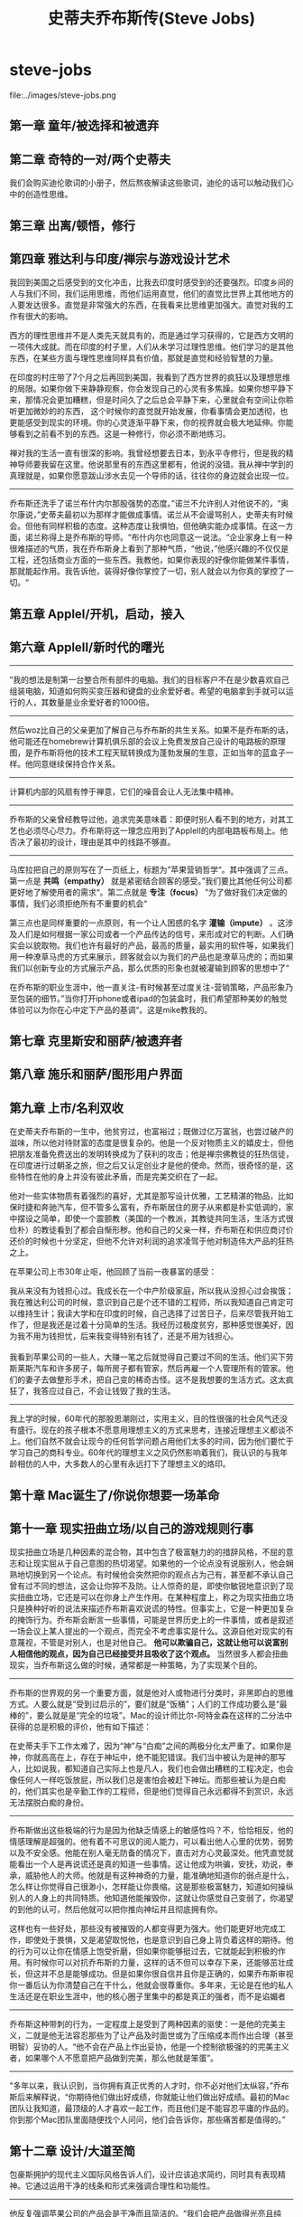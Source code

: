 * steve-jobs
#+TITLE: 史蒂夫乔布斯传(Steve Jobs)

file:../images/steve-jobs.png

** 第一章 童年/被选择和被遗弃
** 第二章 奇特的一对/两个史蒂夫
我们会购买迪伦歌词的小册子，然后熬夜解读这些歌词，迪伦的话可以触动我们心中的创造性思维。

** 第三章 出离/顿悟，修行
** 第四章 雅达利与印度/禅宗与游戏设计艺术
我回到美国之后感受到的文化冲击，比我去印度时感受到的还要强烈。印度乡间的人与我们不同，我们运用思维，而他们运用直觉，他们的直觉比世界上其他地方的人要发达很多。直觉是非常强大的东西，在我看来比思维更加强大。直觉对我的工作有很大的影响。

西方的理性思维并不是人类先天就具有的，而是通过学习获得的，它是西方文明的一项伟大成就。而在印度的村子里，人们从未学习过理性思维。他们学习的是其他东西，在某些方面与理性思维同样具有价值，那就是直觉和经验智慧的力量。

在印度的村庄带了7个月之后再回到美国，我看到了西方世界的疯狂以及理想思维的局限。如果你做下来静静观察，你会发现自己的心灵有多焦躁。如果你想平静下来，那情况会更加糟糕，但是时间久了之后总会平静下来，心里就会有空间让你聆听更加微妙的的东西，
这个时候你的直觉就开始发展，你看事情会更加透彻，也更能感受到现实的环境。你的心灵逐渐平静下来，你的视界就会极大地延伸。你能够看到之前看不到的东西。这是一种修行，你必须不断地练习。

禅对我的生活一直有很深的影响。我曾经想要去日本，到永平寺修行，但是我的精神导师要我留在这里。他说那里有的东西这里都有，他说的没错。我从禅中学到的真理就是，如果你愿意跋山涉水去见一个导师的话，往往你的身边就会出现一位。

-----

乔布斯还洗手了诺兰布什内尔那股强势的态度。”诺兰不允许别人对他说不的，“奥尔康说，”史蒂夫最初以为那样才能做成事情。诺兰从不会谩骂别人，史蒂夫有时候会。但他有同样积极的态度。这种态度让我惧怕，但他确实能办成事情。在这一方面，诺兰称得上是乔布斯的导师。“布什内尔也同意这一说法。“企业家身上有一种很难描述的气质，我在乔布斯身上看到了那种气质，“他说，”他感兴趣的不仅仅是工程，还包括商业方面的一些东西。我教他，如果你表现的好像你能做某件事情，那就能起作用。我告诉他，装得好像你掌控了一切，别人就会以为你真的掌控了一切。“

** 第五章 AppleI/开机，启动，接入
** 第六章 AppleII/新时代的曙光
-----
”我的想法是制第一台整合所有部件的电脑。我们的目标客户不在是少数喜欢自己组装电脑，知道如何购买变压器和键盘的业余爱好者。希望的电脑拿到手就可以运行的人，其数量是业余爱好者的1000倍。

-----
然后woz比自己的父亲更加了解自己与乔布斯的共生关系。如果不是乔布斯的话，他可能还在homebrew计算机俱乐部的会议上免费发放自己设计的电路板的原理图，是乔布斯将他的技术工程天赋转换成为蓬勃发展的生意，正如当年的蓝盒子一样。他同意继续保持合作关系。

-----
计算机内部的风扇有悖于禅意，它们的噪音会让人无法集中精神。

-----
乔布斯的父亲曾经教导过他，追求完美意味着：即便时别人看不到的地方，对其工艺也必须尽心尽力。乔布斯将这一理念应用到了AppleII的内部电路板布局上。他否决了最初的设计，理由是其中的线路不够直。

-----
马库拉把自己的原则写在了一页纸上，标题为”苹果营销哲学“。其中强调了三点。第一点是 *共鸣（empathy）* 就是紧密结合顾客的感受。”我们要比其他任何公司都更好地了解使用者的需求“。第二点就是 *专注（focus）* ”为了做好我们决定做的事情，我们必须拒绝所有不重要的机会“

第三点也是同样重要的一点原则，有一个让人困惑的名字 *灌输（impute）* 。这涉及人们是如何根据一家公司或者一个产品传达的信号，来形成对它的判断。人们确实会以貌取物。我们也许有最好的产品，最高的质量，最实用的软件等，如果我们用一种潦草马虎的方式来展示，顾客就会以为我们的产品也是潦草马虎的；而如果我们以创新专业的方式展示产品，那么优质的形象也就被灌输到顾客的思想中了“

在乔布斯的职业生涯中，他一直关注-有时候甚至过度关注-营销策略，产品形象乃至包装的细节。”当你打开iphone或者ipad的包装盒时，我们希望那种美妙的触觉体验可以为你在心中定下产品的基调“。这是mike教我的。

** 第七章 克里斯安和丽萨/被遗弃者
** 第八章 施乐和丽萨/图形用户界面
** 第九章 上市/名利双收
在史蒂夫乔布斯的一生中，他贫穷过，也富裕过；既做过亿万富翁，也尝过破产的滋味，所以他对待财富的态度是很复杂的。他是一个反对物质主义的嬉皮士，但他把朋友准备免费送出的发明转换成为了获利的攻击；他是禅宗佛教徒的狂热信徒，在印度进行过朝圣之旅，但之后又认定创业才是他的使命。然而，很奇怪的是，这些特性在他的身上并没有彼此矛盾，而是完美交织在了一起。

他对一些实体物质有着强烈的喜好，尤其是那写设计优雅，工艺精湛的物品，比如保时捷和奔驰汽车，但不管多么富有，乔布斯居住的房子从来都是朴实低调的，家中摆设之简单，即使一个震颤教（美国的一个教派，其教徒共同生活，生活方式很俭朴）的教徒看到了都会自惭形秽。他和自己的父亲一样，乔布斯在和供应商讨价还价的时候也十分坚定，但他不允许对利润的追求凌驾于他对制造伟大产品的狂热之上。

在苹果公司上市30年止呕，他回顾了当前一夜暴富的感受：
#+BEGIN_VERSE
我从来没有为钱担心过。我成长在一个中产阶级家庭，所以我从没担心过会挨饿；我在雅达利公司的时候，意识到自己是个还不错的工程师，所以我知道自己肯定可以维持生计；我读大学和在印度的时候，自己选择了过苦日子，后来尽管我开始工作了，但是我还是过着十分简单的生活。我经历过极度贫穷，那种感觉很美好，因为我不用为钱担忧，后来我变得特别有钱了，还是不用为钱担心。

我看到苹果公司的一些人，大赚一笔之后就觉得自己要过不同的生活。他们买下劳斯莱斯汽车和许多房子，每所房子都有管家，然后再雇一个人管理所有的管家。他们的妻子去做整形手术，把自己变的稀奇古怪。这不是我想要的生活方式。这太疯狂了，我答应过自己，不会让钱毁了我的生活。
#+END_VERSE

-----

我上学的时候，60年代的那股思潮刚过，实用主义，目的性很强的社会风气还没有盛行。现在的孩子根本不愿意用理想主义的方式来思考，连接近理想主义都谈不上。他们自然不就会让现今的任何哲学问题占用他们太多的时间，因为他们要忙于学习自己的商科专业。60年代的理想主义之风仍然影响着我们，我认识的与我年龄相仿的人中，大多数人的心里有永远打下了理想主义的烙印。

** 第十章 Mac诞生了/你说你想要一场革命
** 第十一章 现实扭曲立场/以自己的游戏规则行事
现实扭曲立场是几种因素的混合物，其中包含了极富魅力的的措辞风格，不屈的意志和让现实屈从于自己意图的热切渴望。如果他的一个论点没有说服别人，他会娴熟地切换到另一个论点。有时候他会突然把你的观点占为己有，甚至都不承认自己曾有过不同的想法，这会让你猝不及防。让人惊奇的是，即使你敏锐地意识到了现实扭曲立场，它还是可以在你身上产生作用。在某种程度上，称之为现实扭曲立场只是换种好听的说法来描述乔布斯喜欢说谎的特性。但事实上，它是一种更加复杂的掩饰行为。乔布斯会断言一些事情，可能是世界历史上的一件事情，或者是叙述一场会议上某人提出的一个观点，而完全不考虑事实是什么。这源自他对现实的有意蔑视，不管是对别人，也是对他自己。 *他可以欺骗自己，这就让他可以说富别人相信他的观点，因为自己已经接受并且吸收了这个观点。* 当然很多人都会扭曲现实，当乔布斯这么做的时候，通常都是一种策略，为了实现某个目的。

-----

乔布斯的世界观的另一个重要方面，就是他对人或物进行分类时，非黑即白的思维方式。人要么就是”受到过启示的”，要们就是“饭桶”；人们的工作成功要么是“最棒的”，要么就是是“完全的垃圾”。Mac的设计师比尔-阿特金森在这样的二分法中获得的总是积极的评价，他有如下描述：
#+BEGIN_VERSE
在史蒂夫手下工作太难了，因为“神”与“白痴”之间的两极分化太严重了。如果你是神，你就高高在上，存在于神坛中，绝不能犯错误。我们当中被认为是神的那写人，比如说我，都知道自己实际上也是凡人，我们也会做出糟糕的工程决定，也会像任何人一样吃饭放屁，所以我们总是害怕会被赶下神坛。而那些被认为是白痴的，他们其实也是辛勤工作的工程师，但是他们觉得自己永远都得不到赏识，永远无法摆脱白痴的身份。
#+END_VERSE

-----

乔布斯做出这些极端的行为是因为他缺乏情感上的敏感性吗？不，恰恰相反，他的情感理解是超强的。他有着不可思议的阅人能力，可以看出他人心里的优势，弱势以及不安全感。他能在别人毫无防备的情况下，直击对方心灵最深处。他凭直觉就能看出一个人是再说谎还是真的知道一些事情。这让他成为哄骗，安抚，劝说，奉承，威胁他人的大师。他就是有这种神奇的力量，能准确地知道你的弱点是什么，怎么样让你觉得自己很渺小，怎样能让你畏缩。这是那些极富魅力，知道如何操纵别人的人身上的共同特质。他知道他能摧毁你，这就让你感觉自己变弱了，你渴望的到他的认可，然后他就可以把你推向神坛并且彻底拥有你。

这样也有一些好处，那些没有被摧毁的人都变得更为强大。他们能更好地完成工作，即使处于畏惧，又是渴望取悦他，也是意识到自己身上背负着这样的期待。他的行为可以让你在情感上饱受折磨，但如果你能够挺过去，它就能起到积极的作用。有时候你可以对抗乔布斯的力量，这样的话不但可以幸存下来，还能够茁壮成长，但这并不总是能够成功。但是如果你很自信并且你是正确的，如果乔布斯审视你一番后认为你清楚自己在干什么，他就会很尊重你。多年来，无论是在他的私人生活还是在职业生涯中，他的核心圈子里集中的都是真正的强者，而不是谄媚者

-----

乔布斯这种带刺的行为，一定程度上是受到了两种因素的驱使：一是他的完美主义，二就是他无法容忍那些为了让产品及时面世或为了压缩成本而作出合理（甚至明智）妥协的人。“他不会在产品上作出妥协，他是一个控制欲极强的的完美主义者，如果哪个人不愿意把产品做到完美，那么他就是笨蛋”。

-----

"多年以来，我认识到，当你拥有真正优秀的人才时，你不必对他们太纵容，”乔布斯后来解释说，“你期待他们做出好成绩，你就能让他们做出好成绩。最初的Mac团队让我知道，最顶级的人才喜欢一起工作，而且他们是不能容忍平庸的作品的。你到那个Mac团队里面随便找个人问问，他们会告诉你，那些痛苦都是值得的。”

** 第十二章 设计/大道至简
包豪斯拥护的现代主义国际风格告诉人们，设计应该追求简约，同时具有表现精神。它通过运用干净的线条和形式来强调合理性和功能性。

-----

他反复强调苹果公司的产品会是干净而且简洁的。“我们会把产品做得光亮且纯净，能展现高科技感，而不是一味使用黑色，黑色，黑色，满是沉重的工业感，就像索尼那样。我们的设计思想就是，极致的简约，我们追求的是能让产品达到在现代艺术博物馆展出的品质。我们管理公司，设计产品，广告宣传和的理念就是一句话：让我们做的简单一点，真正的简单。”苹果奉行的这一原则也在它的第一版宣传册上得到了突出：“至繁归于至简”

-----

乔布斯的反应和往常一样：“我想要它尽可能好看一点，就算它是在机箱里面的。优秀的木匠不会使用劣质木板去做柜子的背板，即使没有人会看到。”几年之后，在麦金塔电脑上市后的一次访谈中，乔布斯再一次提到了当前父亲对他的教导：“如果你是个木匠，你要做一个漂亮的衣柜，你就不会用胶合板去做背板，虽然这一块板是靠墙的，没人会看见。你自己知道它就在那儿，所以你会用一块漂亮的木头去做背板。如果你想晚上睡的安稳的话，就要保证外观和质量都足够好。“

** 第十三章 制造Mac/过程就是奖励
乔布斯不愿意让Mac兼容lisa的架构，并不只是出于竞争或者复仇目的，还有一个原因就是他对于控制权的迷恋。他认为一台电脑要真正做到优秀，它的硬件和软件是必须紧密联系在一起的。如果一台电脑要兼容那些在其他电脑上也能够运行的软件，它必定要牺牲掉一些功能。他认为最好的产品是”一体的”，是端到端的，软件是为硬件量身定作的，硬件也是为软件度身定制的。正因为此，才使得麦金塔有别于微软以及谷歌android所创造的环境，麦金塔上使用的操作系统只能在自己的硬件上运行，而微软和android的操作系统可以在许多不同厂家制造的硬件上运行。

“乔布斯是一个固执的杰出艺术家，他不希望看到自己创造的东西被二流的程序员给糟蹋了，这就好像街边的某个人在毕加索的画作上图了几笔，或者是改写了鲍勃迪伦的歌词一样。”到后来，乔布斯软硬件结合的一体化产品理念也让iPhone,iPod和iPad从诸多竞争中脱颖而出，这一理念造就了伟大的产品，但这并不总是占领市场的最佳战略。

** 第十四章 斯卡利来了/百事挑战
然而乔布斯知道，他可以加深斯卡利心中认为他俩很相似的想法，以此来操纵斯卡利。而他对斯卡利操作的越多，就越看不起斯卡利。“史蒂夫让斯卡利觉得自己很杰出，斯卡利之前从没这样觉得，他被冲昏了头脑，因为史蒂夫把许多他并没有的特点都加在了他的身上。这样史蒂夫就看把斯卡利高得晕头转向，让斯卡利对乔布斯更加着迷。

** 第十五章 麦金塔电脑的发布/在宇宙中留下印迹
** 第十六章 盖茨与乔布斯/当轨道相交
** 第十七章 伊卡洛斯/凡升起的
*伊卡洛斯是希腊神话中的人物，忘记父亲告诫，飞的太高，太阳将他羽毛上面的蜡融化而掉到海中死去*

乔布斯坚持认为：如果你想建设一个由一流队员组成的团队，就必须要狠。这个道理非常简单，团队扩张时，如果吸收了几名二流队员，他们就会做招来更多的二流队员，很快你的团队里面甚至还会出现三流队员。麦金塔的经验告诉我，一流队员只喜欢同一流队员合作，这就意味着你不能容忍二流队员。

-----

你的想法会在自己的头脑中创建出模式，就像手脚架一样。大脑中化学反应蚀刻出思维的模式。在大多数情况下面，大门会陷入这些模式，就像唱片上的针楷，并且再也出不来了。

我会永远保持与苹果的关系。我希望这一生，能让自己的生命历程和苹果的命运彼此交错，就像编制一副挂毯那样。可能我会离开苹果几年，但我终究是会回来的。而这就是我可能想要做的事情。关于我，应该谨记的关键一点就是，我仍然是个学生，我仍然在新兵训练营。

如果你想有创造性地过自己的生活，想艺术家一样，就不能常常回顾过去。不管你做过什么，以前是什么样，你都必须心甘情愿地接受一切，并且一切抛诸脑后。

外界越是试图强化你的形象，你就越难继续做一名艺术家，这也是为什么很多艺术家说：”再见，我得走了，我要疯了，我要离开这里“。然后他们就离开了，在某处休隐。也许之后他们又会重新出现，变得有些不同。

-----

乔布斯精于控制别人，只要他愿意，他就能哄骗和迷惑其他人而不觉得羞愧，但是他并不善于算计和搞阴谋。

** 第十八章 NeXT/自由的普罗米修斯
乔布斯询问兰德能够做出几个备选方案来供自己考虑。兰德表示自己从不为客户做不同的备选方案。”我解决你的问题，你付钱给我。”他告诉乔布斯，“我设计出来的东西你用也行，不用也行，都得付钱给我，但是不做备选”。乔布斯很倾佩这种想法，他对此也有同感。于是乔布斯做了赌博般的决定，以10万美元的费用，让兰德公司设计一个标识。“我们的关系非常清楚，”乔布斯说，“他具有艺术家的纯粹品质，但精于解决商业问题。他外表强硬，像个倔老头，但是内心就和泰迪熊一样。”这是乔布斯所给予过的最高评价之一：艺术家的纯粹品质。

** 第十九章 皮克斯/技术与艺术相遇
** 第二十章 凡人/爱就那么回事
** 第二十一章 玩具总动员/巴斯和胡迪救场
** 第二十二章 再度降临/何等野兽，终于等到它的时辰
** 第二十三章 回归/此刻的失败者终将胜利
为什么乔布斯要在他是否卖了股票的问题上面误导阿梅里奥呢？一个原因很简单：乔布斯有时候会回避事实。他撒谎不是因为那符合他的利益，他撒谎是因为那就是他的天性。乔布斯生性就是喜欢误导人，或者有时候故作神秘，只要他觉得有理由。而另一方面，他有时也会诚实得近乎残忍，将处那些我们大多会粉饰或是隐瞒的事实。撒谎和实话实说都只是他尼采式的人生态度的两个侧面。一般规律对他不适用。

-----

那么他在接管苹果这件事情上面犹豫不决的真正原因是什么呢？尽管他非常固执并且永远有强烈的控制欲，但是当他对某见事情感觉不确定时，他也会迟疑并且有所保留。他苛求完美，不太善于退而求其次或适应可行的方案。他不喜欢复杂的东西，无论是产品，设计还是房子装修，都是如此。在涉及个人承诺时候也是这样。如果他明确知道一个行动是正确的，他将是不可阻挡的，但是如果他有怀疑，他有时候会退缩，倾向于不去想那些并且完全适合他的事情。

** 第二十四章 非同凡想/iCEO乔布斯
人们会因为拥有某些品牌的汽车而骄傲-保时捷，法拉利，普睿思-因为我开什么车能在一定程度上说明我是什么样的人。人们对苹果的产品也有同样的感受。

-----

他的动力源泉之一，就是要打造一家基业常青的公司。12岁那年，他在惠普铜丝做暑期兼职时就穴道，一家妥善经营的公司能够大量催生创新，远胜于任何一个有创造性的个人。

** 第二十五章 设计原则/乔布斯和艾弗的工作室
为什么我们认为简单就是好？因为对于一个有形的产品来说，我们喜欢那种控制它们的感觉。如果在复杂中有规律可循，你也可以让产品听从与你。简洁并不仅仅是视觉上的，也不仅仅是把杂乱无章的东西变少或者是抹掉，而是要挖掘复杂性的深度。想要获得简洁，你就必须要挖的足够深。打个比方，如果你是为了在产品上面不装螺丝钉，那你最后可能会造出一个及其繁琐复杂的东西。更好的方式，是更深刻地理解“简洁”一词，理解它的每一个部分以及它是如何制造的。你必须深刻地把握产品的精髓，从而判断出哪些不重要的部件是可以拿掉的。

** 第二十六章 iMac/你好，又见面了
** 第二十七章 CEO/多年之后，疯狂依旧
** 第二十八章 苹果零售店/天才吧和锡耶纳沙石
** 第二十九章 数字中枢/从iTunes到iPod
** 第三十章 iTUnes商店/我是花衣魔笛手
随着年纪的曾长，我越发懂得“动机”的重要性。Zune是一个败笔，因为微软的人并不想我们这样热爱音乐和艺术。我们赢了，是因为我们发自内心地热爱音乐。我们做iPod是为了自己，当你真正为了自己，为好朋友或者是家人做一些事情时，你就不会轻易放弃。但如果你不热爱这件事请，那你么就不会多走一步，也不情愿在周末加班，只会安于现状。

** 第三十一章 爱音乐的人/他生命中的音乐轨迹
** 第三十二章 皮克斯的朋友/当然还有敌人
** 第三十三章 21世纪的Mac/苹果脱颖而出
在某些方面，乔布斯在薪酬问题上的立场与他的停车怪癖有异曲同工之处。他拒绝使用CEO专有车位，却霸占残疾人停车位。他希望被（他自己和其他人）看成一个愿意为1美元年薪工作的人，却又希望得到大笔期权。从一名反主流文化的叛逆者变为商业创业者，他自身充满矛盾。他希望在心灵上面得到的启迪与感悟，与他通过股票和期权获得的财富并无关联。

** 第三十四章 第一回合/死之警示
记住自己很快就要死了，这是我面对人生重大选择是最重要的工具。因为几乎一切，所有外界的期望，所有的骄傲，所有对于困窘和失败的恐惧，这些东西都在死亡面前烟消云散，只留下真正重要的东西。记住自己终会死去，是我所知道最好的方式，避免自己陷入认为自己会失去什么的陷阱。你已经是一无所有，没有理由不追随内心

** 第三十五章 iPhone/三位一体
** 第三十六章 第二回合/癌症复发
** 第三十七章 iPad/后PC时代
** 第三十八章 新的战斗/昔日重现
** 第三十九章 飞向太空/云端，飞船，宇宙无限
20年前我们相知不多。我们跟着感觉走，你让我着迷得飞上了天。当我们在阿瓦尼举行婚礼时天在下雪。很多年过去了，有了孩子们，有美好的时候，有艰难的时候，但是从来没有过糟糕的时候。我们的爱和尊敬经历了时间的考验而且与日俱增。我们一起经历了那么多，现在我们回到了20年前开始的地方，老了，也更有智慧了，我们的脸上和心上都有了皱纹。我们现在了解了很多生活的快乐，痛苦，秘密和奇迹，我么依然在一起。我的双脚从未落回地面。

** 第四十章 第三回合/暮色下的抗争
** 第四十一章 遗产/无比辉煌的创新天堂
我的激情所在是打造一家可以传世的公司，这家公司里的人动力十足地创造伟大的产品，其他一切都是第二位的。当然，能赚钱很棒，因为那样能够制造伟大的产品。但是动力来自产品，而不是利润。斯卡利本末倒置，把赚钱当成了目标。这只是个微妙的差别，但其结果会影响每一件事情：你聘用谁，提拔谁，会议上讨论什么事情。

-----
有些人说：“消费者想要什么就给他们什么。“但那不是我的方式。我们的责任时提前一步高清楚他们将来想要什么。我记得亨利福特曾经说过，”如果我最初问消费者他们想要什么，他们应该是会告诉我，‘要一匹更快的马’“人们不知道想要什么，知道你把它摆在他们面前。正因如此，我从不依靠市场研究。我们的任务是读懂还没有落到纸面上的东西。

-----
宝丽来的埃德文兰德曾经谈到人文与科学的交集。我喜欢那个交集。那里有种魔力。有很多人在创新，但那并不是我事业中最主要的与众不同之处。苹果之所以能够与人们产生共鸣，是因为在我们的创新中深藏这一种人文的精神。我认为伟大的艺术家和伟大的工程师是相似的，他们都有自我表达的欲望。事实上最早做Mac的最优秀的人里面，有些人同时也是诗人和音乐家。在20世纪70年代，计算机成为人们表现创造力的一种方式。一些伟大的艺术家，像达芬奇和米开朗基罗，同时也是伟大的科学家。

-----
我有时候对别人很严厉，可能没有必要那么严厉。我还记得里德6岁的时候，他回到家，而我那天刚解雇了个人，我当时就在想，一个人要怎样告诉他的家人和幼子他失业了。肯定是很艰难的，但是必须有人去做这样的事情。我认为确保团队的优秀始终是我的责任，如果我不去做这件事请，没有人会去做。

-----
你必须不断地去推动创新。迪伦本来可以一直唱抗议歌曲，可能会赚很多钱，但是他没有那样做。他必须向前走，当1965年他转做电子音乐时，他疏远了很多人。披头士乐队也一样。他们一直演变，前行，改进他们的艺术。那就是我一直试图做的事情，不断前进。否则，就如迪伦所说的，如果你不忙着求生，你就在忙着求死。

-----
我的动力是什么？我想大多数创造者都想为我们得以利用前人取得的成就表达感激。我并没有发明我用的语言或是数学。我的食物基本都不是我自己做的，衣服更是一件都没有做过。我所做的每一件事情都有赖于我们人类的其他成员，以及他们的贡献和成就。我们很多人都想回馈社会，在这股洪流中在添一笔。这是我用我们的专长来表达的唯一方式。我们试图用我们仅有的天分去表达我们深层的感受，去表达我们对前人所有贡献的感激，去为这股洪流加上点什么。那就是推动我的力量。

-----
”我对上帝的信仰是一半对一半，“他说，”我一生中的大部分时间，都认为一定有超出我们所见的存在。”

他承认，当他面临死亡的时候，他可能更加愿意相信存在来世。“我愿意认为，在一个人死后有些什么东西依然存在。”他说，“如果你积累了所有这些经验，可能还有一点智慧，然后这些就这么消失了，会有些怪怪的。所以我真的愿意相信，会有些什么东西留存下来，也许你的意识会不朽。”

他沉默了很长时间。“但是另一方面，也许就像开关一样。”他说，“啪！然后你就没了。”

他又停下来，淡然一笑。“也许这就是為什麼我从不喜欢给苹果加上开关吧。”

